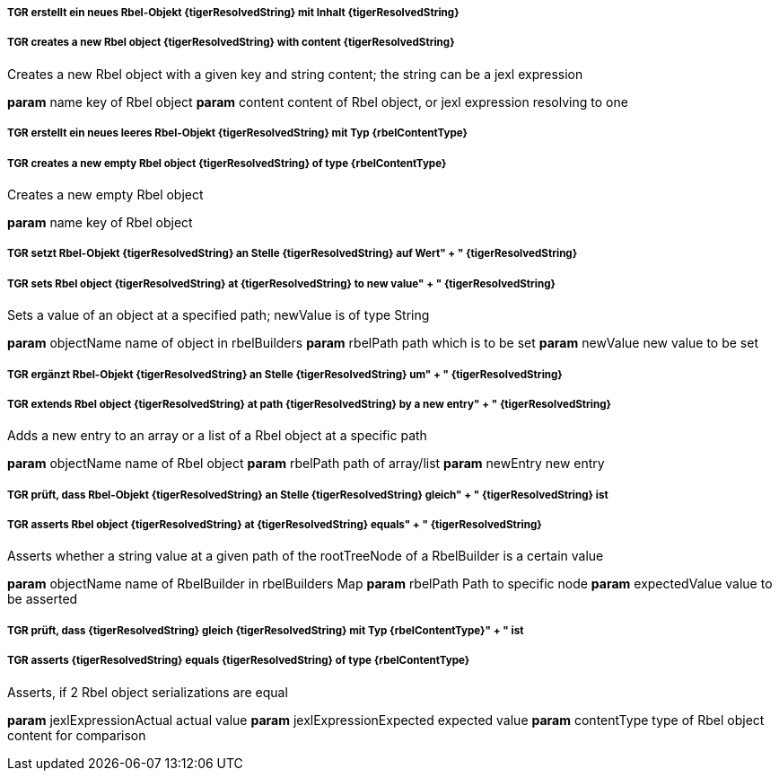 ##### TGR erstellt ein neues Rbel-Objekt {tigerResolvedString} mit Inhalt {tigerResolvedString}
##### TGR creates a new Rbel object {tigerResolvedString} with content {tigerResolvedString}
Creates a new Rbel object with a given key and string content; the string can be a jexl
expression

*param* name key of Rbel object
*param* content content of Rbel object, or jexl expression resolving to one

##### TGR erstellt ein neues leeres Rbel-Objekt {tigerResolvedString} mit Typ {rbelContentType}
##### TGR creates a new empty Rbel object {tigerResolvedString} of type {rbelContentType}
Creates a new empty Rbel object

*param* name key of Rbel object

##### TGR setzt Rbel-Objekt {tigerResolvedString} an Stelle {tigerResolvedString} auf Wert" + " {tigerResolvedString}
##### TGR sets Rbel object {tigerResolvedString} at {tigerResolvedString} to new value" + " {tigerResolvedString}
Sets a value of an object at a specified path; newValue is of type String

*param* objectName name of object in rbelBuilders
*param* rbelPath path which is to be set
*param* newValue new value to be set

##### TGR ergänzt Rbel-Objekt {tigerResolvedString} an Stelle {tigerResolvedString} um" + " {tigerResolvedString}
##### TGR extends Rbel object {tigerResolvedString} at path {tigerResolvedString} by a new entry" + " {tigerResolvedString}
Adds a new entry to an array or a list of a Rbel object at a specific path

*param* objectName name of Rbel object
*param* rbelPath path of array/list
*param* newEntry new entry

##### TGR prüft, dass Rbel-Objekt {tigerResolvedString} an Stelle {tigerResolvedString} gleich" + " {tigerResolvedString} ist
##### TGR asserts Rbel object {tigerResolvedString} at {tigerResolvedString} equals" + " {tigerResolvedString}
Asserts whether a string value at a given path of the rootTreeNode of a RbelBuilder is a
certain value

*param* objectName name of RbelBuilder in rbelBuilders Map
*param* rbelPath Path to specific node
*param* expectedValue value to be asserted

##### TGR prüft, dass {tigerResolvedString} gleich {tigerResolvedString} mit Typ {rbelContentType}" + " ist
##### TGR asserts {tigerResolvedString} equals {tigerResolvedString} of type {rbelContentType}
Asserts, if 2 Rbel object serializations are equal

*param* jexlExpressionActual actual value
*param* jexlExpressionExpected expected value
*param* contentType type of Rbel object content for comparison

